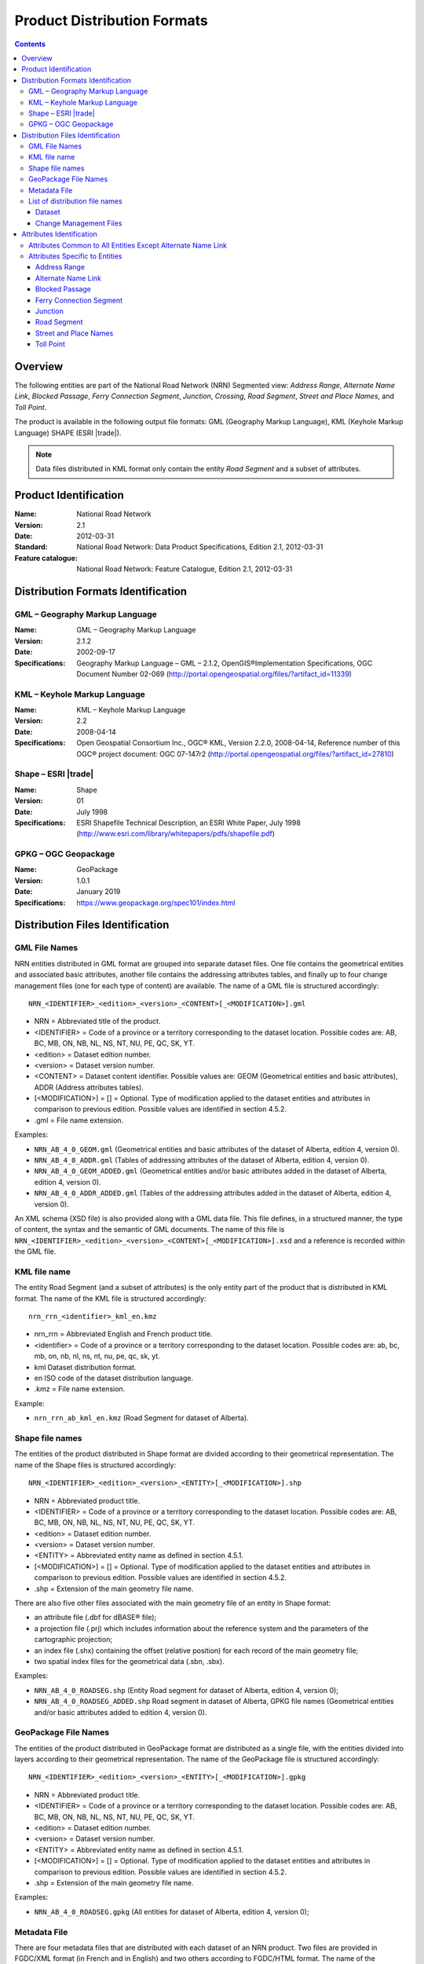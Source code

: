 ****************************
Product Distribution Formats
****************************

.. include :: <isonum.txt>

.. contents::
   :depth: 3

Overview
========

The following entities are part of the National Road Network (NRN) Segmented view:
*Address Range*, *Alternate Name Link*, *Blocked Passage*, *Ferry Connection Segment*,
*Junction*, *Crossing*, *Road Segment*, *Street and Place Names*, and *Toll Point*.

The product is available in the following output file formats: GML (Geography Markup
Language), KML (Keyhole Markup Language) SHAPE (ESRI |trade|).

.. note::
    Data files distributed in KML format only contain the entity *Road Segment* and a subset
    of attributes.

Product Identification
======================

:Name: National Road Network
:Version: 2.1
:Date: 2012-03-31
:Standard: National Road Network: Data Product Specifications, Edition 2.1, 2012-03-31
:Feature catalogue: National Road Network: Feature Catalogue, Edition 2.1, 2012-03-31

Distribution Formats Identification
===================================

GML – Geography Markup Language
-------------------------------

:Name: GML – Geography Markup Language
:Version: 2.1.2
:Date: 2002-09-17
:Specifications: Geography Markup Language – GML – 2.1.2, OpenGIS®Implementation Specifications,
    OGC Document Number 02-069 (http://portal.opengeospatial.org/files/?artifact_id=11339)

KML – Keyhole Markup Language
-----------------------------

:Name: KML – Keyhole Markup Language
:Version: 2.2
:Date: 2008-04-14
:Specifications: Open Geospatial Consortium Inc., OGC® KML, Version 2.2.0, 2008-04-14,
    Reference number of this OGC® project document: OGC 07-147r2
    (http://portal.opengeospatial.org/files/?artifact_id=27810)

Shape – ESRI |trade|
--------------------

:Name: Shape
:Version: 01
:Date: July 1998
:Specifications: ESRI Shapefile Technical Description, an ESRI White Paper, July 1998
    (http://www.esri.com/library/whitepapers/pdfs/shapefile.pdf)

GPKG – OGC Geopackage
---------------------

:Name: GeoPackage
:Version: 1.0.1
:Date: January 2019
:Specifications: https://www.geopackage.org/spec101/index.html

Distribution Files Identification
=================================

GML File Names
--------------

NRN entities distributed in GML format are grouped into separate dataset files. One file
contains the geometrical entities and associated basic attributes, another file contains
the addressing attributes tables, and finally up to four change management files (one for
each type of content) are available. The name of a GML file is structured accordingly::

    NRN_<IDENTIFIER>_<edition>_<version>_<CONTENT>[_<MODIFICATION>].gml

* NRN = Abbreviated title of the product.
* <IDENTIFIER> = Code of a province or a territory corresponding to the dataset location.
  Possible codes are: AB, BC, MB, ON, NB, NL, NS, NT, NU, PE, QC, SK, YT.
* <edition> = Dataset edition number.
* <version> = Dataset version number.
* <CONTENT> = Dataset content identifier. Possible values are: GEOM (Geometrical entities and
  basic attributes), ADDR (Address attributes tables).
* [<MODIFICATION>] = [] = Optional. Type of modification applied to the dataset entities and
  attributes in comparison to previous edition. Possible values are identified in section 4.5.2.
* .gml = File name extension.

Examples:

* ``NRN_AB_4_0_GEOM.gml`` (Geometrical entities and basic attributes of the dataset of Alberta,
  edition 4, version 0).
* ``NRN_AB_4_0_ADDR.gml`` (Tables of addressing attributes of the dataset of Alberta, edition 4,
  version 0).
* ``NRN_AB_4_0_GEOM_ADDED.gml`` (Geometrical entities and/or basic attributes added in the
  dataset of Alberta, edition 4, version 0).
* ``NRN_AB_4_0_ADDR_ADDED.gml`` (Tables of the addressing attributes added in the dataset of
  Alberta, edition 4, version 0).

An XML schema (XSD file) is also provided along with a GML data file. This file defines,
in a structured manner, the type of content, the syntax and the semantic of GML documents.
The name of this file is ``NRN_<IDENTIFIER>_<edition>_<version>_<CONTENT>[_<MODIFICATION>].xsd``
and a reference is recorded within the GML file.

KML file name
-------------

The entity Road Segment (and a subset of attributes) is the only entity part of the product
that is distributed in KML format. The name of the KML file is structured accordingly::

    nrn_rrn_<identifier>_kml_en.kmz

* nrn_rrn = Abbreviated English and French product title.
* <identifier> = Code of a province or a territory corresponding to the dataset location. Possible codes are: ab, bc, mb, on, nb, nl, ns, nt, nu, pe, qc, sk, yt.
* kml Dataset distribution format.
* en ISO code of the dataset distribution language.
* .kmz = File name extension.

Example:

* ``nrn_rrn_ab_kml_en.kmz`` (Road Segment for dataset of Alberta).

Shape file names
----------------

The entities of the product distributed in Shape format are divided according to their
geometrical representation. The name of the Shape files is structured accordingly::

    NRN_<IDENTIFIER>_<edition>_<version>_<ENTITY>[_<MODIFICATION>].shp

* NRN = Abbreviated product title.
* <IDENTIFIER> = Code of a province or a territory corresponding to the dataset location.
  Possible codes are: AB, BC, MB, ON, NB, NL, NS, NT, NU, PE, QC, SK, YT.
* <edition> = Dataset edition number.
* <version> = Dataset version number.
* <ENTITY> = Abbreviated entity name as defined in section 4.5.1.
* [<MODIFICATION>] = [] = Optional. Type of modification applied to the dataset entities and
  attributes in comparison to previous edition. Possible values are identified in section 4.5.2.
* .shp = Extension of the main geometry file name.

There are also five other files associated with the main geometry file of an entity in Shape
format:

* an attribute file (.dbf for dBASE® file);
* a projection file (.prj) which includes information about the reference system and the
  parameters of the cartographic projection;
* an index file (.shx) containing the offset (relative position) for each record of the main
  geometry file;
* two spatial index files for the geometrical data (.sbn, .sbx).

Examples:

* ``NRN_AB_4_0_ROADSEG.shp`` (Entity Road segment for dataset of Alberta, edition 4, version 0);
* ``NRN_AB_4_0_ROADSEG_ADDED.shp`` Road segment in dataset of Alberta, GPKG file names
  (Geometrical entities and/or basic attributes added to edition 4, version 0).

GeoPackage File Names
---------------------

The entities of the product distributed in GeoPackage format are distributed as a single file,
with the entities divided into layers according to their geometrical representation. The name
of the GeoPackage file is structured accordingly::

    NRN_<IDENTIFIER>_<edition>_<version>_<ENTITY>[_<MODIFICATION>].gpkg

* NRN = Abbreviated product title.
* <IDENTIFIER> = Code of a province or a territory corresponding to the dataset location.
  Possible codes are: AB, BC, MB, ON, NB, NL, NS, NT, NU, PE, QC, SK, YT.
* <edition> = Dataset edition number.
* <version> = Dataset version number.
* <ENTITY> = Abbreviated entity name as defined in section 4.5.1.
* [<MODIFICATION>] = [] = Optional. Type of modification applied to the dataset entities and
  attributes in comparison to previous edition. Possible values are identified in section 4.5.2.
* .shp = Extension of the main geometry file name.

Examples:

* ``NRN_AB_4_0_ROADSEG.gpkg`` (All entities for dataset of Alberta, edition 4, version 0);

Metadata File
-------------

There are four metadata files that are distributed with each dataset of an NRN product. Two
files are provided in FGDC/XML format (in French and in English) and two others according
to FGDC/HTML format. The name of the metadata file is structured accordingly::

    nrn_rrn_<identifier>_<edition>_<version>_fgdc_<code language>.<format>

* nrn_rrn = Abbreviated English and French product title.
* <identifier> = Code of a province or a territory corresponding to the dataset location.
  Possible codes are: ab, bc, mb, on, nb, nl, ns, nt, nu, pe, qc, sk, yt.
* <edition> = Dataset edition number.
* <version> = Dataset version number.
* fgdc = Metadata file format according to CSDGM standard of the Federal Geographic Data
  Committee (FGDC).
* <code language> = Metadata ISO code language written in lowercase: fr (French), en (English).
* <format> = File name extension (xml or html).

Examples:

* ``nrn_rrn_ab_4_0_fgdc_en.xml`` (English metadata file for dataset of Alberta, edition 4,
  version 0 in FGDC/XML format)
* ``nrn_rrn_ab_4_0_fgdc_fr.html`` (French metadata file for dataset of Alberta, edition 4,
  version 0 in FGDC/HTML format)

List of distribution file names
-------------------------------

The NRN product is comprised of two types of datasets: a file that contains up to date
(actualized) data (e.g. that has been updated) and a file containing the modifications
(differences) applied to the previous edition of the dataset.

Dataset
^^^^^^^

The name of a file in GML format is NRN_<IDENTIFER>_<edition>_<version>_<CONTENT>. The
name of a file in Shape format is NRN_<IDENTIFER>_<edition>_<version>_<ENTITY>. The
extension of the file name corresponds to the distribution format.

+--------------------------+------------------------+-----------------+----------+
| Feature catalogue        | GML/KML* Entity        | Shape File name | Type     |
| Entity name              | name                   | (``<entity>``)  |          |
+==========================+========================+=================+==========+
| Address Range            | AddressRange           | ADDRANGE        | Table ** |
+--------------------------+------------------------+-----------------+----------+
| Alternate Name Link      | AlternateNameLink      | ALTNAMLINK      | Table ** |
+--------------------------+------------------------+-----------------+----------+
| Blocked Passage          | BlockedPassage         | BLKPASSAGE      | Point    |
+--------------------------+------------------------+-----------------+----------+
| Ferry Connection Segment | FerryConnectionSegment | FERRYSEG        | Line     |
+--------------------------+------------------------+-----------------+----------+
| Junction                 | Junction               | JUNCTION        | Point    |
+--------------------------+------------------------+-----------------+----------+
| Road Segment             | RoadSegment *          | ROADSEG         | Line     |
+--------------------------+------------------------+-----------------+----------+
| Street and Place Names   | StreetPlaceNames       | STRPLANAME      | Table ** |
+--------------------------+------------------------+-----------------+----------+
| Toll Point               | TollPoint              | TOLLPOINT       | Point    |
+--------------------------+------------------------+-----------------+----------+

\* KML content (simplified version of the dataset)

\** Attributes file (.dbf) in Shape format and entities without geometry in GML format.

Change Management Files
^^^^^^^^^^^^^^^^^^^^^^^

Change management consists in identifying the effects of an addition, confirmation,
retirement and modification of the objects (geometry and/or attribute) between two
consecutive dataset editions. A data file is produced for each effect type. The name of
the file in GML format is ``NRN_<IDENTIFIER>_<edition>_<version>_<CONTENT>_<MODIFICATION>``
and in Shape format is ``NRN_<IDENTIFIER>_<edition>_<version>_<ENTITY>_<MODIFICATION>``. The
extension of the file name corresponds to the distribution format.

+-------------------+---------------------------+-----------------------------+
| Change management | GML File name             | Shape File name             |
| Effect name       | (<MODIFICATION>)          | (<MODIFICATION>)            |
+===================+===========================+=============================+
| Added             | <GML File Name>_ADDED     | <Shape File Name>_ADDED     |
+-------------------+---------------------------+-----------------------------+
| Confirmed         | <GML File Name>_CONFIRMED | <Shape File Name>_CONFIRMED |
+-------------------+---------------------------+-----------------------------+
| Modified          | <GML File Name>_MODIFIED  | <Shape File Name>_MODIFIED  |
+-------------------+---------------------------+-----------------------------+
| Retired           | <GML File Name>_RETIRED   | <Shape File Name>_RETIRED   |
+-------------------+---------------------------+-----------------------------+

A readme text file named: ``README_<IDENTIFIER>.txt`` that identifies the method used for the
*follow-up of the geometrical modifications* is provided with the dataset.

Attributes Identification
=========================

The attributes common to all entities of the NRN product are listed in the first table. The
attributes specific to each entity are presented in the following subsection.

The data type for all distribution formats is either: C(c) for character or N(n,d) for
number (c = number of characters, n = total number of digits, d = number of digits in
decimal).

Attributes Common to All Entities Except Alternate Name Link
------------------------------------------------------------

+------------------------+----------------------+-----------------+-----------+
| Feature Catalogue      | GML Attribute        | Shape Attribute | Shape     |
| Attribute Name         | Name                 | Name            | Data Type |
+========================+======================+=================+===========+
| Acquisition Technique  | acquisitionTechnique | ACQTECH         | C(23)     |
+------------------------+----------------------+-----------------+-----------+
| Coverage               | metadataCoverage     | METACOVER       | C(8)      |
+------------------------+----------------------+-----------------+-----------+
| Creation Date          | creationDate         | CREDATE         | C(8)      |
+------------------------+----------------------+-----------------+-----------+
| Dataset Name           | datasetName          | DATASETNAME     | C(25)     |
+------------------------+----------------------+-----------------+-----------+
| Planimetric Accuracy   | planimetricAccuracy  | ACCURACY        | N(4,0)    |
+------------------------+----------------------+-----------------+-----------+
| Provider               | provider             | PROVIDER        | C(24)     |
+------------------------+----------------------+-----------------+-----------+
| Revision Date          | revisionDate         | REVDATE         | C(8)      |
+------------------------+----------------------+-----------------+-----------+
| Standard Version       | standardVersion      | SPECVERS        | C(10)     |
+------------------------+----------------------+-----------------+-----------+

Attributes Specific to Entities
-------------------------------

Address Range
^^^^^^^^^^^^^

+-----------------------------------------+-------------------------------+-----------------+-----------+
| Feature Catalogue                       | GML Attribute                 | Shape Attribute | Shape     |
| Attribute Name                          | Name                          | Name            | Data Type |
+=========================================+===============================+=================+===========+
| Alternate Street Name NID (left, right) | left_AlternateStreetNameNid   | L_ALTNANID      | C(32)     |
+                                         +-------------------------------+-----------------+-----------+
|                                         | right_AlternateStreetNameNid  | R_ALTNANID      | C(32)     |
+-----------------------------------------+-------------------------------+-----------------+-----------+
| Digitizing Direction Flag (left, right) | left_DigitizingDirectionFlag  | L_DIGDIRFG      | C(18)     |
+                                         +-------------------------------+-----------------+-----------+
|                                         | right_DigitizingDirectionFlag | R_DIGDIRFG      | C(18)     |
+-----------------------------------------+-------------------------------+-----------------+-----------+
| First House Number (left, right)        | left_FirstHouseNumber         | L_HNUMF         | N(9,0)    |
+                                         +-------------------------------+-----------------+-----------+
|                                         | right_FirstHouseNumber        | R_HNUMF         | N(9,0)    |
+-----------------------------------------+-------------------------------+-----------------+-----------+
| First House Number Suffix (left, right) | left_FirstHouseNumberSuffix   | L_HNUMSUFF      | C(10)     |
+                                         +-------------------------------+-----------------+-----------+
|                                         | right_FirstHouseNumberSuffix  | R_HNUMSUFF      | C(10)     |
+-----------------------------------------+-------------------------------+-----------------+-----------+
| First House Number Type (left, right)   | left_FirstHouseNumberType     | L_HNUMTYPE      | C(16)     |
+                                         +-------------------------------+-----------------+-----------+
|                                         | right_FirstHouseNumberType    | R_HNUMTYPE      | C(16)     |
+-----------------------------------------+-------------------------------+-----------------+-----------+
| House Number Structure (left, right)    | left_HouseNumberStructure     | L_HNUMSTR       | C(9)      |
+                                         +-------------------------------+-----------------+-----------+
|                                         | right_HouseNumberStructure    | R_HNUMSTR       | C(9)      |
+-----------------------------------------+-------------------------------+-----------------+-----------+
| Last House Number (left, right)         | left_LastHouseNumber          | L_HNUML         | N(9,0)    |
+                                         +-------------------------------+-----------------+-----------+
|                                         | right_LastHouseNumber         | R_HNUML         | N(9,0)    |
+-----------------------------------------+-------------------------------+-----------------+-----------+
| Last House Number Suffix (left, right)  | left_LastHouseNumberSuffix    | L_HNUMSUFL      | C(10)     |
+                                         +-------------------------------+-----------------+-----------+
|                                         | right_LastHouseNumberSuffix   | R_HNUMSUFL      | C(10)     |
+-----------------------------------------+-------------------------------+-----------------+-----------+
| Last House Number Type (left, right)    | left_LastHouseNumberType      | L_HNUMTYPL      | C(16)     |
+                                         +-------------------------------+-----------------+-----------+
|                                         | right_LastHouseNumberType     | R_HNUMTYPL      | C(16)     |
+-----------------------------------------+-------------------------------+-----------------+-----------+
| NID                                     | nid                           | NID             | C(32)     |
+-----------------------------------------+-------------------------------+-----------------+-----------+
| Official Street Name NID (left, right)  | left_OfficialStreetNameNid    | L_HNUMTYPL      | C(16)     |
+                                         +-------------------------------+-----------------+-----------+
|                                         | right_OfficialStreetNameNid   | R_HNUMTYPL      | C(16)     |
+-----------------------------------------+-------------------------------+-----------------+-----------+
| Reference System Indicator (left, right)| left_ReferenceSystemIndicator | L_HNUMTYPL      | C(16)     |
+                                         +-------------------------------+-----------------+-----------+
|                                         | rght_ReferenceSystemIndicator | R_HNUMTYPL      | C(16)     |
+-----------------------------------------+-------------------------------+-----------------+-----------+

Alternate Name Link
^^^^^^^^^^^^^^^^^^^

+------------------------+----------------------+-----------------+-----------+
| Feature Catalogue      | GML Attribute        | Shape Attribute | Shape     |
| Attribute Name         | Name                 | Name            | Data Type |
+========================+======================+=================+===========+
| Creation Date          | creationDate         | CREDATE         | C(8)      |
+------------------------+----------------------+-----------------+-----------+
| Dataset Name           | datasetName          | DATASETNAM      | C(100)    |
+------------------------+----------------------+-----------------+-----------+
| NID                    | nid                  | NID             | C(32)     |
+------------------------+----------------------+-----------------+-----------+
| Revision Date          | revisionDate         | REVDATE         | C(8)      |
+------------------------+----------------------+-----------------+-----------+
| Standard Version       | standardVersion      | SPECVERS        | C(10)     |
+------------------------+----------------------+-----------------+-----------+
| Street Name NID        | streetNameNid        | STRNAMENID      | C(32)     |
+------------------------+----------------------+-----------------+-----------+

Blocked Passage
^^^^^^^^^^^^^^^

+------------------------+----------------------+-----------------+-----------+
| Feature Catalogue      | GML Attribute        | Shape Attribute | Shape     |
| Attribute Name         | Name                 | Name            | Data Type |
+========================+======================+=================+===========+
| Blocked Passage Type   | blockedPassageType   | BLKPASSTY       | C(17)     |
+------------------------+----------------------+-----------------+-----------+
| NID                    | nid                  | NID             | C(32)     |
+------------------------+----------------------+-----------------+-----------+
| Road Element NID       | roadElementNid       | ROADNID         | C(32)     |
+------------------------+----------------------+-----------------+-----------+

Ferry Connection Segment
^^^^^^^^^^^^^^^^^^^^^^^^

+----------------------------------+----------------------+-----------------+-----------+
| Feature Catalogue                | GML Attribute        | Shape Attribute | Shape     |
| Attribute Name                   | Name                 | Name            | Data Type |
+==================================+======================+=================+===========+
| Closing Period                   | closingPeriod        | CLOSING         | C(7)      |
+----------------------------------+----------------------+-----------------+-----------+
| Ferry Segment ID                 | ferrySegmentId       | FERRYSEGID      | N(9,0)    |
+----------------------------------+----------------------+-----------------+-----------+
| Functional Road Class            | functionlaRoadClass  | ROADCLASS       | C(21)     |
+----------------------------------+----------------------+-----------------+-----------+
| NID                              | nid                  | NID             | C(32)     |
+----------------------------------+----------------------+-----------------+-----------+
| Route Name English (1, 2, 3, 4)  | routeNameEnglish1    | RTENAME1EN      | C(100)    |
+                                  +----------------------+-----------------+-----------+
|                                  | routeNameEnglish2    | RTENAME2EN      | C(100)    |
+                                  +----------------------+-----------------+-----------+
|                                  | routeNameEnglish3    | RTENAME3EN      | C(100)    |
+                                  +----------------------+-----------------+-----------+
|                                  | routeNameEnglish4    | RTENAME4EN      | C(100)    |
+----------------------------------+----------------------+-----------------+-----------+
| Route Name French (1, 2, 3, 4)   | routeNameFrench1     | RTENAME1FR      | C(100)    |
+                                  +----------------------+-----------------+-----------+
|                                  | routeNameFrench2     | RTENAME2FR      | C(100)    |
+                                  +----------------------+-----------------+-----------+
|                                  | routeNameFrench3     | RTENAME3FR      | C(100)    |
+                                  +----------------------+-----------------+-----------+
|                                  | routeNameFrench4     | RTENAME4FR      | C(100)    |
+----------------------------------+----------------------+-----------------+-----------+
| Route Number (1, 2, 3, 4, 5)     | routeNumber1         | RTNUMBER1       | C(10)     |
+                                  +----------------------+-----------------+-----------+
|                                  | routeNumber2         | RTNUMBER2       | C(10)     |
+                                  +----------------------+-----------------+-----------+
|                                  | routeNumber3         | RTNUMBER3       | C(10)     |
+                                  +----------------------+-----------------+-----------+
|                                  | routeNumber4         | RTNUMBER4       | C(10)     |
+----------------------------------+----------------------+-----------------+-----------+

Junction
^^^^^^^^

+------------------------+----------------------+-----------------+-----------+
| Feature Catalogue      | GML Attribute        | Shape Attribute | Shape     |
| Attribute Name         | Name                 | Name            | Data Type |
+========================+======================+=================+===========+
| Exit Number            | exitNumber           | EXITNBR         | C(10)     |
+------------------------+----------------------+-----------------+-----------+
| Junction Type          | junctionType         | JUNCTYPE        | C(12)     |
+------------------------+----------------------+-----------------+-----------+
| NID                    | nid                  | NID             | C(32)     |
+------------------------+----------------------+-----------------+-----------+

Road Segment
^^^^^^^^^^^^

+-----------------------------------------+----------------------------------+-----------------+-----------+
| Feature Catalogue                       | GML Attribute                    | Shape Attribute | Shape     |
| Attribute Name                          | Name                             | Name            | Data Type |
+=========================================+==================================+=================+===========+
| Address Range Digitizing Direction      | left_AddressDirectionFlag *      | L_ADDDIRFG      | C(18)     |
| Flag (left, right)                      +----------------------------------+-----------------+-----------+
|                                         | right_AddressDirectionFlag *     | R_ADDDIRFG      | C(18)     |
+-----------------------------------------+----------------------------------+-----------------+-----------+
| Address Range NID                       | addressRangeNid                  | ADRANGENID      | C(32)     |
+-----------------------------------------+----------------------------------+-----------------+-----------+
| Exit Number                             | closingPeriod                    | CLOSING         | C(32)     |
+-----------------------------------------+----------------------------------+-----------------+-----------+
| Alternate Street Name NID (left, right) | exitNumber                       | EXITNBR         | C(32)     |
+-----------------------------------------+----------------------------------+-----------------+-----------+
| First House Number (left, right)        | left_FirstHouseNumber            | L_HNUMF         | C(30)     |
|                                         +----------------------------------+-----------------+-----------+
|                                         | right_FirstHouseNumber           | R_HNUMF         | C(30)     |
+-----------------------------------------+----------------------------------+-----------------+-----------+
| Functional Road Class                   | functionalRoadClass              | ROADCLASS       | C(21)     |
+-----------------------------------------+----------------------------------+-----------------+-----------+
| Last House Number (left, right)         | left_LastHouseNumber             | L_HNUML         | C(30)     |
|                                         +----------------------------------+-----------------+-----------+
|                                         | right_LastHouseNumber            | R_HNUML         | C(30)     |
+-----------------------------------------+----------------------------------+-----------------+-----------+
| NID                                     | nid *                            | NID             | C(32)     |
+-----------------------------------------+----------------------------------+-----------------+-----------+
| Number Of Lanes                         | numberLanes                      | NBRLANES        | N(4,0)    |
+-----------------------------------------+----------------------------------+-----------------+-----------+
| Official Place Name (left, right)       | left_OfficialPlaceName *         | L_PLACENAM      | C(100)    |
|                                         +----------------------------------+-----------------+-----------+
|                                         | right_OfficialPlaceName *        | R_PLACENAM      | C(100)    |
+-----------------------------------------+----------------------------------+-----------------+-----------+
| Last House Number (left, right)         | left_OfficialStreetNameConcat *  | L_STNAME_C      | C(100)    |
|                                         +----------------------------------+-----------------+-----------+
|                                         | right_OfficialStreetNameConcat * | R_STNAME_C      | C(100)    |
+-----------------------------------------+----------------------------------+-----------------+-----------+
| Paved Road Surface Type                 | pavedRoadSurfaceType             | PAVSURF         | C(8)      |
+-----------------------------------------+----------------------------------+-----------------+-----------+
| Pavement Status                         | pavementStatus                   | PAVSTATUS       | C(7)      |
+-----------------------------------------+----------------------------------+-----------------+-----------+
| Road Jurisdiction                       | roadJurisdiction                 | ROADJURIS       | C(100)    |
+-----------------------------------------+----------------------------------+-----------------+-----------+
| Road Segment ID                         | roadSegmentId                    | ROADSEGID       | N(9,0)    |
+-----------------------------------------+----------------------------------+-----------------+-----------+
| Route Name English (1, 2, 3, 4)         | routeNameEnglish1                | RTENAME1EN      | C(100)    |
+                                         +----------------------------------+-----------------+-----------+
|                                         | routeNameEnglish2                | RTENAME2EN      | C(100)    |
+                                         +----------------------------------+-----------------+-----------+
|                                         | routeNameEnglish3                | RTENAME3EN      | C(100)    |
+                                         +----------------------------------+-----------------+-----------+
|                                         | routeNameEnglish4                | RTENAME4EN      | C(100)    |
+-----------------------------------------+----------------------------------+-----------------+-----------+
| Route Name French (1, 2, 3, 4)          | routeNameFrench1                 | RTENAME1FR      | C(100)    |
+                                         +----------------------------------+-----------------+-----------+
|                                         | routeNameFrench2                 | RTENAME2FR      | C(100)    |
+                                         +----------------------------------+-----------------+-----------+
|                                         | routeNameFrench3                 | RTENAME3FR      | C(100)    |
+                                         +----------------------------------+-----------------+-----------+
|                                         | routeNameFrench4                 | RTENAME4FR      | C(100)    |
+-----------------------------------------+----------------------------------+-----------------+-----------+
| Route Number (1, 2, 3, 4, 5)            | routeNumber1                     | RTNUMBER1       | C(10)     |
+                                         +----------------------------------+-----------------+-----------+
|                                         | routeNumber2                     | RTNUMBER2       | C(10)     |
+                                         +----------------------------------+-----------------+-----------+
|                                         | routeNumber3                     | RTNUMBER3       | C(10)     |
+                                         +----------------------------------+-----------------+-----------+
|                                         | routeNumber4                     | RTNUMBER4       | C(10)     |
+-----------------------------------------+----------------------------------+-----------------+-----------+
| Speed Restrictions                      | speedRestrictions                | SPEED           | N(4,0)    |
+-----------------------------------------+----------------------------------+-----------------+-----------+
| Structure Name English                  | structureNameEnglish             | STRUNAMEEN      | C(100)    |
+-----------------------------------------+----------------------------------+-----------------+-----------+
| Structure Name French                   | structureNameFrench              | STRUNAMEFR      | C(100)    |
+-----------------------------------------+----------------------------------+-----------------+-----------+
| Structure ID                            | structureId                      | STRUCTID        | C(32)     |
+-----------------------------------------+----------------------------------+-----------------+-----------+
| Structure Type                          | structureType                    | STRUCTTYPE      | C(15)     |
+-----------------------------------------+----------------------------------+-----------------+-----------+
| Traffic Direction                       | trafficDirection                 | TRAFFICDIR      | C(18)     |
+-----------------------------------------+----------------------------------+-----------------+-----------+
| Unpaved Road Surface Type               | unpavedRoadSurfaceType           | UNPAVSURF       | C(7)      |
+-----------------------------------------+----------------------------------+-----------------+-----------+

\* KML content (simplified version of the dataset)


Street and Place Names
^^^^^^^^^^^^^^^^^^^^^^

+------------------------+----------------------+-----------------+-----------+
| Feature Catalogue      | GML Attribute        | Shape Attribute | Shape     |
| Attribute Name         | Name                 | Name            | Data Type |
+========================+======================+=================+===========+
| Directional Prefix     | directionalPrefix    | DIRPREFIX       | C(10)     |
+------------------------+----------------------+-----------------+-----------+
| Directional Suffix     | directionalSuffix    | DIRSUFFIX       | C(10)     |
+------------------------+----------------------+-----------------+-----------+
| Muni Quadrant          | muniQuadrant         | MUNIQUAD        | C(10)     |
+------------------------+----------------------+-----------------+-----------+
| NID                    | nid                  | NID             | C(32)     |
+------------------------+----------------------+-----------------+-----------+
| Place Name             | placeName            | PLACENAME       | C(100)    |
+------------------------+----------------------+-----------------+-----------+
| Place Type             | placeType            | PLACETYPE       | C(100)    |
+------------------------+----------------------+-----------------+-----------+
| Province               | province             | PROVINCE        | C(25)     |
+------------------------+----------------------+-----------------+-----------+
| Street Name Article    | streetNameArticle    | STARTICLE       | C(20)     |
+------------------------+----------------------+-----------------+-----------+
| Street Name Body       | streetNameBody       | NAMEBODY        | C(50)     |
+------------------------+----------------------+-----------------+-----------+
| Street Type Prefix     | streetTypePrefix     | STRTYPRE        | C(30)     |
+------------------------+----------------------+-----------------+-----------+
| Street Type Suffix     | streetTypeSuffix     | STRTYSUF        | C(30)     |
+------------------------+----------------------+-----------------+-----------+

Toll Point
^^^^^^^^^^

+------------------------+----------------------+-----------------+-----------+
| Feature Catalogue      | GML Attribute        | Shape Attribute | Shape     |
| Attribute Name         | Name                 | Name            | Data Type |
+========================+======================+=================+===========+
| NID                    | nid                  | NID             | C(32)     |
+------------------------+----------------------+-----------------+-----------+
| Road Element NID       | roadElementNid       | ROADNID         | C(32)     |
+------------------------+----------------------+-----------------+-----------+
| Toll Point Type        | tollPointType        | TOLLPTTYPE      | C(22)     |
+------------------------+----------------------+-----------------+-----------+